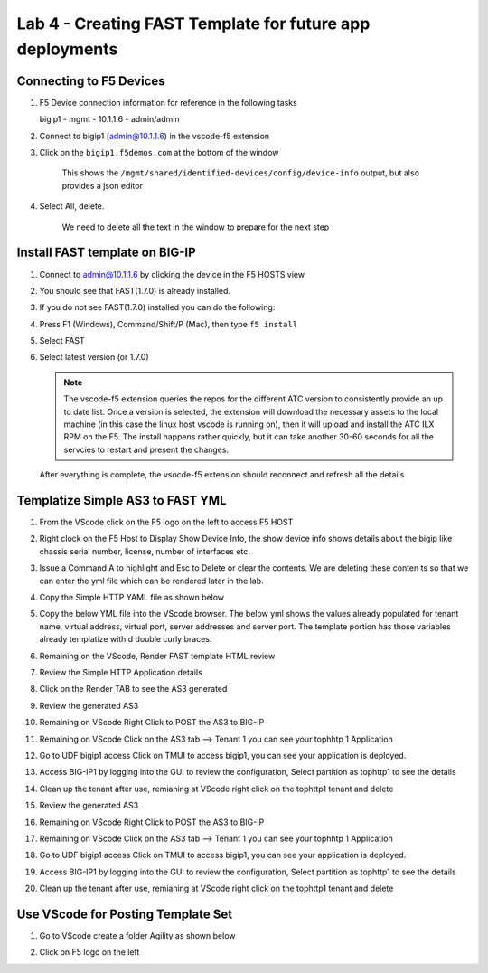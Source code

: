 Lab 4 - Creating FAST Template for future app deployments
=========================================================

Connecting to F5 Devices
------------------------

#. F5 Device connection information for reference in the following tasks

   bigip1 - mgmt - 10.1.1.6 - admin/admin

#. Connect to bigip1 (admin@10.1.1.6) in the vscode-f5 extension

#. Click on the ``bigip1.f5demos.com`` at the bottom of the window

    This shows the ``/mgmt/shared/identified-devices/config/device-info`` output, but also provides a json editor

#. Select All, delete.

    We need to delete all the text in the window to prepare for the next step

Install FAST template on BIG-IP
-------------------------------

#. Connect to admin@10.1.1.6 by clicking the device in the F5 HOSTS view
   
#. You should see that FAST(1.7.0) is already installed.  

   .. image:: /class03/images/lab01_vscode_fastInstalledVersion.png

#. If you do not see FAST(1.7.0) installed you can do the following:

#. Press F1 (Windows), Command/Shift/P (Mac), then type ``f5 install``

#. Select FAST
   
#. Select latest version (or 1.7.0)

   .. NOTE:: The vscode-f5 extension queries the repos for the different ATC version to consistently provide an up to date list. Once a version is selected, the extension will download the necessary assets to the local machine (in this case the linux host vscode is running on), then it will upload and install the ATC ILX RPM on the F5. The install happens rather quickly, but it can take another 30-60 seconds for all the servcies to restart and present the changes.

  After everything is complete, the vsocde-f5 extension should reconnect and refresh all the details


Templatize Simple AS3 to FAST YML
----------------------------------
#. From the VScode click on the F5 logo on the left to access F5 HOST

#. Right clock on the F5 Host to Display Show Device Info, the show device info shows details about the  bigip like chassis serial number, license, number of interfaces etc. 

   .. image:: ../images/showdeviceinfo.png
  
#. Issue a Command A to highlight and Esc to Delete or clear the contents. We are deleting these conten  ts so that we can enter the yml file which can be rendered later in the lab.

   .. image:: ../images/highlight.png

#. Copy the Simple HTTP YAML file as shown below

   .. image:: ../images/searchas3.png

#. Copy the below YML file into the VScode browser.  The below yml shows the values already populated for tenant name, virtual address, virtual port, server addresses and server port. The template portion has those variables already templatize with d  double curly braces. 

   .. literalinclude:: http.yml
      :language: YAML


#. Remaining on the VScode, Render FAST template HTML review 

   .. image:: ../images/render.png


#. Review the Simple HTTP Application details 

   .. image:: ../images/simplehttp.png

#. Click on the Render TAB to see the AS3 generated 


   .. image:: ../images/renderas3.png


#. Review the generated AS3

   .. image:: ../images/as3.png


#. Remaining on VScode Right Click to POST the AS3 to BIG-IP

   .. image:: ../images/postas3.png


#. Remaining on VScode Click on the AS3 tab --> Tenant 1 you can see your tophhtp 1 Application 

   .. image:: ../images/tophttp1.png

#. Go to UDF bigip1 access Click on TMUI to access bigip1, you can see your application is deployed.

   .. image:: ../images/udf.png

#. Access BIG-IP1 by logging into the GUI to review the configuration, Select partition as tophttp1 to see the details

   .. image:: ../images/bigip1.png

#. Clean up the tenant after use, remianing at VScode right click on the tophttp1 tenant and delete

   .. image:: ../images/deletetophttp1.png


   .. image:: ../images/renderas3.png


#. Review the generated AS3

   .. image:: ../images/as3.png


#. Remaining on VScode Right Click to POST the AS3 to BIG-IP

   .. image:: ../images/postas3.png


#. Remaining on VScode Click on the AS3 tab --> Tenant 1 you can see your tophhtp 1 Application 

   .. image:: ../images/tophttp1.png

#. Go to UDF bigip1 access Click on TMUI to access bigip1, you can see your application is deployed.

   .. image:: ../images/udf.png

#. Access BIG-IP1 by logging into the GUI to review the configuration, Select partition as tophttp1 to see the details

   .. image:: ../images/bigip1.png

#. Clean up the tenant after use, remianing at VScode right click on the tophttp1 tenant and delete

   .. image:: ../images/deletetophttp1.png

Use VScode for Posting Template Set
-----------------------------------

#. Go to VScode create a folder Agility as shown below

   .. image:: ../images/ag1.png
   .. image:: ../images/ag2.png
   .. image:: ../images/ag4.png
   .. image:: ../images/ag5.png
   .. image:: ../images/ag6.png
   .. image:: ../images/ag7.png

   .. literalinclude:: as3.json
      :language: JSON

   .. image:: ../images/ag8.png
   .. image:: ../images/ag9.png
   .. image:: ../images/ag11.png
   .. image:: ../images/ag12.png
   .. image:: ../images/ag13.png
   .. image:: ../images/ag14.png

   .. literalinclude:: as3.yml
      :language: YAML

   .. image:: ../images/ag15.png
   .. image:: ../images/ag16.png
   .. image:: ../images/ag17.png
   .. image:: ../images/ag18.png
   .. image:: ../images/ag19.png
   .. image:: ../images/ag20.png
   .. image:: ../images/ag21.png
   .. image:: ../images/ag22.png
   .. image:: ../images/ag24.png
   .. image:: ../images/ag25.png
   .. image:: ../images/ag26.png
   .. image:: ../images/ag27.png
   .. image:: ../images/ag28.png

#. Click on F5 logo on the left

